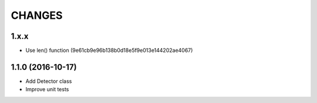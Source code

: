 CHANGES
=======

1.x.x
-----

- Use len() function (9e61cb9e96b138b0d18e5f9e013e144202ae4067)

1.1.0 (2016-10-17)
------------------

- Add Detector class

- Improve unit tests
